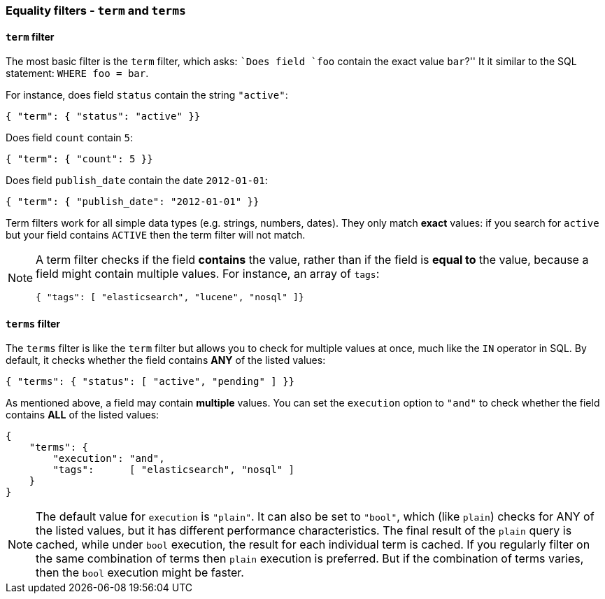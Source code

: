 [[equality_filters]]
=== Equality filters - `term` and `terms`

[[term_filter]]
==== `term` filter

The most basic filter is the `term` filter, which asks: ``Does field `foo`
contain the exact value `bar`?'' It it similar to the SQL statement:
`WHERE foo = bar`.

For instance, does field `status` contain the string `"active"`:

    { "term": { "status": "active" }}

Does field `count` contain `5`:

    { "term": { "count": 5 }}

Does field `publish_date` contain the date `2012-01-01`:

    { "term": { "publish_date": "2012-01-01" }}

Term filters work for all simple data types (e.g. strings, numbers, dates).
They only match *exact* values: if you search for `active` but your field
contains `ACTIVE` then the term filter will not match.

[NOTE]
====
A term filter checks if the field *contains* the value, rather than if
the field is *equal to* the value, because a field might contain multiple
values.  For instance, an array of `tags`:

        { "tags": [ "elasticsearch", "lucene", "nosql" ]}

====

[[terms_filter]]
==== `terms` filter

The `terms` filter is like the `term` filter but allows you to check for
multiple values at once, much like the `IN` operator in SQL.  By default,
it checks whether the field contains *ANY* of the listed values:

    { "terms": { "status": [ "active", "pending" ] }}

As mentioned above, a field may contain *multiple* values. You can set the
`execution` option to `"and"` to check whether the field contains *ALL* of the
listed values:

    {
        "terms": {
            "execution": "and",
            "tags":      [ "elasticsearch", "nosql" ]
        }
    }

[NOTE]
====
The default value for `execution` is `"plain"`. It can also be set to `"bool"`,
which (like `plain`) checks for ANY of the listed values, but it has
different performance characteristics.
The final result of the `plain` query is cached, while under `bool` execution,
the result for each individual term is cached.  If you regularly
filter on the same combination of terms then `plain` execution is preferred.
But if the combination of terms varies, then the `bool` execution might
be faster.
====
